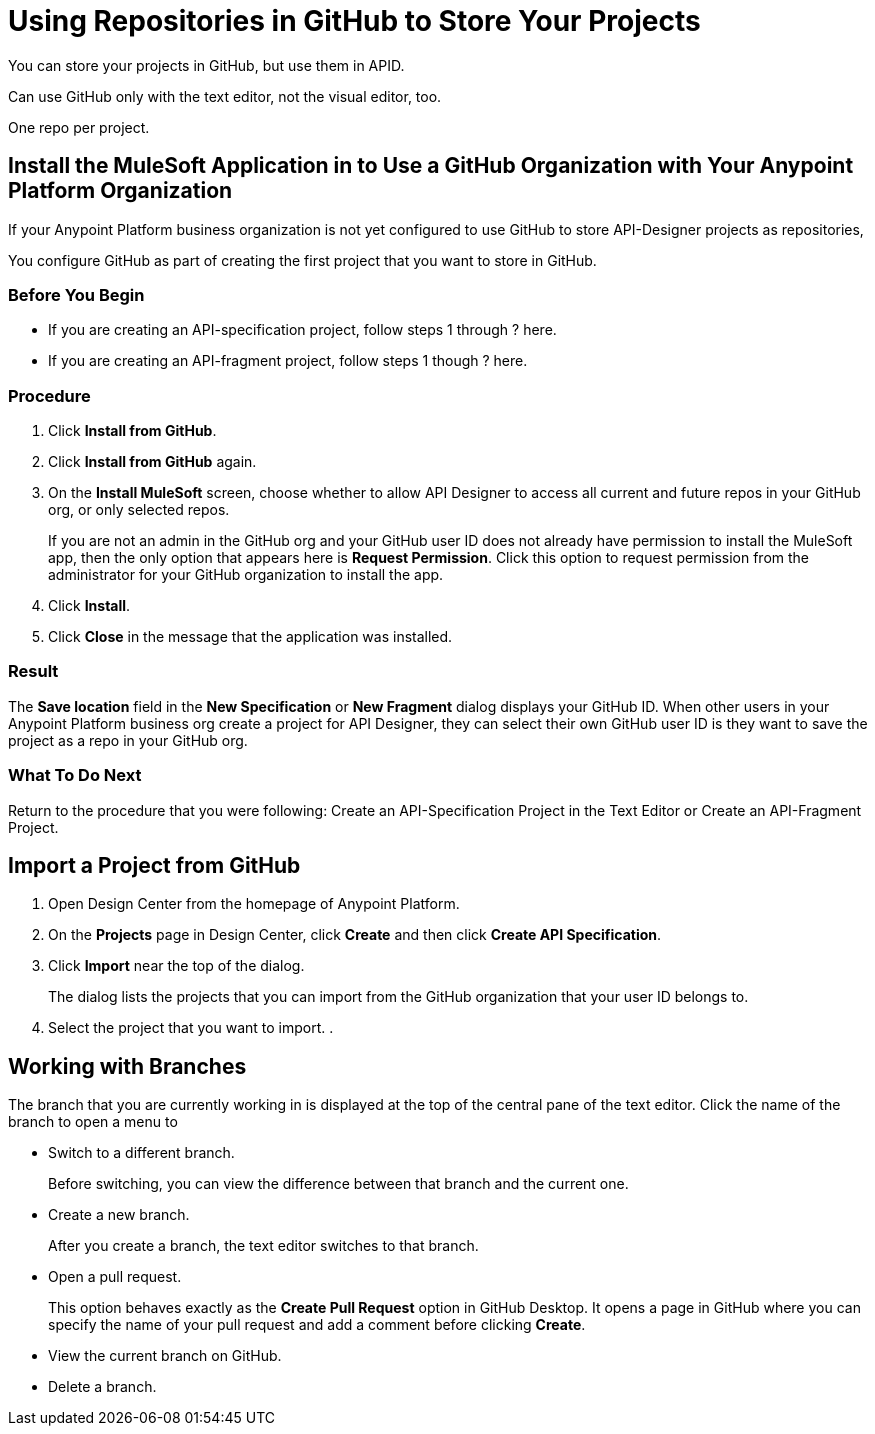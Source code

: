 = Using Repositories in GitHub to Store Your Projects

You can store your projects in GitHub, but use them in APID.

Can use GitHub only with the text editor, not the visual editor, too.

One repo per project.

== Install the MuleSoft Application in to Use a GitHub Organization with Your Anypoint Platform Organization

If your Anypoint Platform business organization is not yet configured to use GitHub to store API-Designer projects as repositories,

You configure GitHub as part of creating the first project that you want to store in GitHub.

=== Before You Begin

* If you are creating an API-specification project, follow steps 1 through ? here.
* If you are creating an API-fragment project, follow steps 1 though ? here.

=== Procedure
. Click *Install from GitHub*.
. Click *Install from GitHub* again.
. On the *Install MuleSoft* screen, choose whether to allow API Designer to access all current and future repos in your GitHub org, or only selected repos.
+
If you are not an admin in the GitHub org and your GitHub user ID does not already have permission to install the MuleSoft app, then the only option that appears here is *Request Permission*. Click this option to request permission from the administrator for your GitHub organization to install the app.
. Click *Install*.
. Click *Close* in the message that the application was installed.

=== Result

The *Save location* field in the *New Specification* or *New Fragment* dialog displays your GitHub ID. When other users in your Anypoint Platform business org create a project for API Designer, they can select their own GitHub user ID is they want to save the project as a repo in your GitHub org.

=== What To Do Next

Return to the procedure that you were following: Create an API-Specification Project in the Text Editor or Create an API-Fragment Project.

== Import a Project from GitHub

. Open Design Center from the homepage of Anypoint Platform.
. On the *Projects* page in Design Center, click *Create* and then click *Create API Specification*.
. Click *Import* near the top of the dialog.
+
The dialog lists the projects that you can import from the GitHub organization that your user ID belongs to.
. Select the project that you want to import.
.


== Working with Branches

The branch that you are currently working in is displayed at the top of the central pane of the text editor. Click the name of the branch to open a menu to

* Switch to a different branch.
+
Before switching, you can view the difference between that branch and the current one.
* Create a new branch.
+
After you create a branch, the text editor switches to that branch.
* Open a pull request.
+
This option behaves exactly as the *Create Pull Request* option in GitHub Desktop. It opens a page in GitHub where you can specify the name of your pull request and add a comment before clicking *Create*.
* View the current branch on GitHub.
* Delete a branch.
